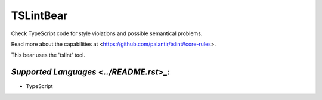 **TSLintBear**
==============

Check TypeScript code for style violations and possible semantical
problems.

Read more about the capabilities at
<https://github.com/palantir/tslint#core-rules>.

This bear uses the 'tslint' tool.

`Supported Languages <../README.rst>_`:
-----

* TypeScript

